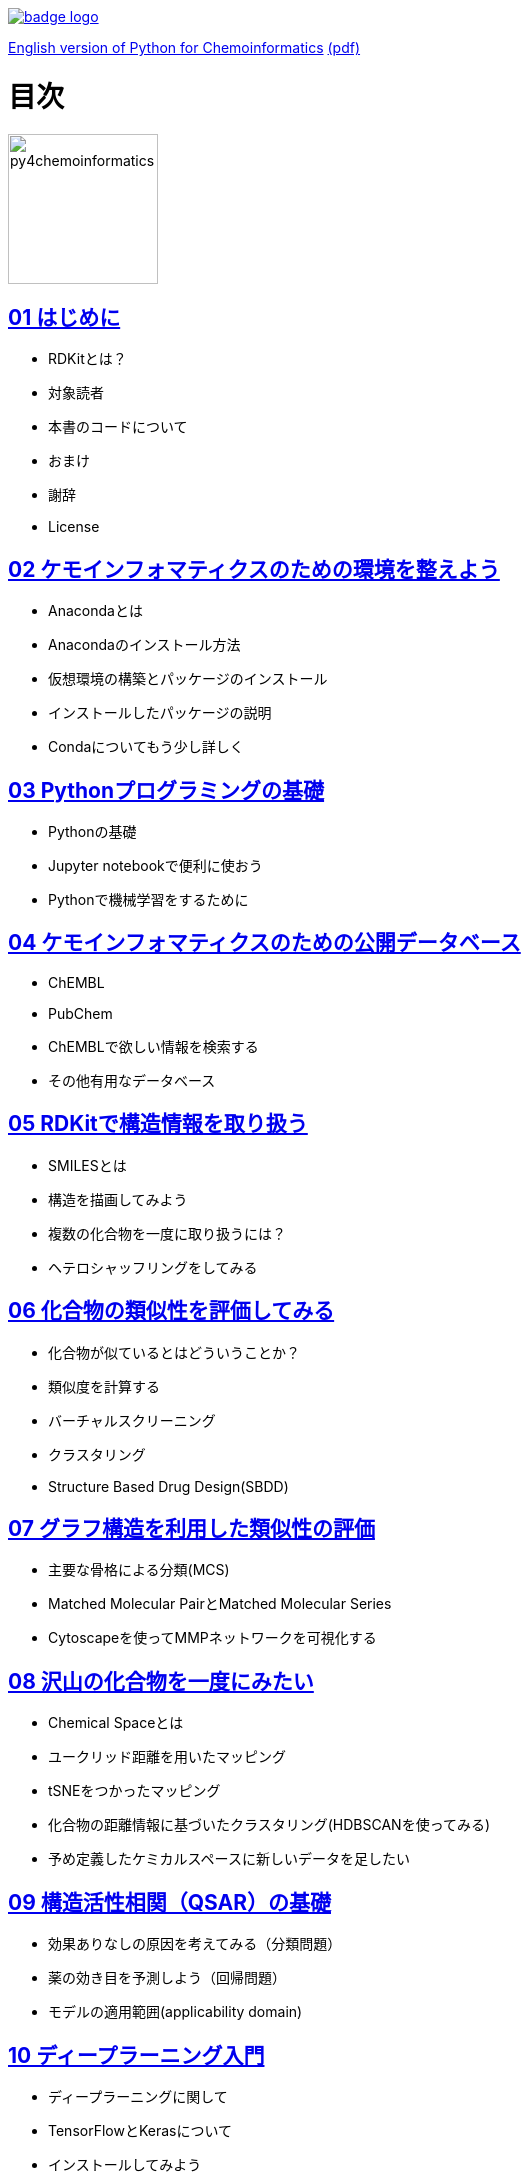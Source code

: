 [#image-binder]
[link=https://mybinder.org/v2/gh/mnagaku/py4chemoinformatics/binder]
image::https://mybinder.org/badge_logo.svg[]

link:https://github.com/joofio/py4chemoinformatics[English version of Python for Chemoinformatics] link:https://github.com/joofio/py4chemoinformatics/blob/master/pdf/py4chemoinformatics.pdf[(pdf)]

= 目次
:imagesdir: images

image::souyakuchan.png[py4chemoinformatics, width=150]

== link:ch01_introduction.asciidoc[01 はじめに]

- RDKitとは？
- 対象読者
- 本書のコードについて
- おまけ
- 謝辞
- License

== link:ch02_installation.asciidoc[02 ケモインフォマティクスのための環境を整えよう]

- Anacondaとは
- Anacondaのインストール方法
- 仮想環境の構築とパッケージのインストール
- インストールしたパッケージの説明
- Condaについてもう少し詳しく

== link:ch03_python.asciidoc[03 Pythonプログラミングの基礎]

- Pythonの基礎
- Jupyter notebookで便利に使おう
- Pythonで機械学習をするために

== link:ch04_database.asciidoc[04 ケモインフォマティクスのための公開データベース]

- ChEMBL
- PubChem
- ChEMBLで欲しい情報を検索する
- その他有用なデータベース

== link:ch05_rdkit.asciidoc[05 RDKitで構造情報を取り扱う]

- SMILESとは
- 構造を描画してみよう
- 複数の化合物を一度に取り扱うには？
- ヘテロシャッフリングをしてみる

== link:ch06_similarity.asciidoc[06 化合物の類似性を評価してみる]

- 化合物が似ているとはどういうことか？
- 類似度を計算する
- バーチャルスクリーニング
- クラスタリング
- Structure Based Drug Design(SBDD)

== link:ch07_graph.asciidoc[07 グラフ構造を利用した類似性の評価]

- 主要な骨格による分類(MCS)
- Matched Molecular PairとMatched Molecular Series
- Cytoscapeを使ってMMPネットワークを可視化する

== link:ch08_visualization.asciidoc[08 沢山の化合物を一度にみたい]

- Chemical Spaceとは
- ユークリッド距離を用いたマッピング
- tSNEをつかったマッピング
- 化合物の距離情報に基づいたクラスタリング(HDBSCANを使ってみる)
- 予め定義したケミカルスペースに新しいデータを足したい


== link:ch09_qsar.asciidoc[09 構造活性相関（QSAR）の基礎]

- 効果ありなしの原因を考えてみる（分類問題）
- 薬の効き目を予測しよう（回帰問題）
- モデルの適用範囲(applicability domain)

== link:ch10_deeplearning.asciidoc[10 ディープラーニング入門]

- ディープラーニングに関して
- TensorFlowとKerasについて
- インストールしてみよう
- Google colabとは

== link:ch11_dlqsar.asciidoc[11 ディープラーニングを利用した構造活性相関]

- DNNを利用した予測モデル構築
- 記述子を工夫してみる(neural fingerprint)

== link:ch12_generativemodels.asciidoc[12 コンピューターに化学構造を考えさせる]

- 準備
- 実例

== link:ch13_beyond.asciidoc[13 おわりに]

- さらに学ぶために

== License

This document is copyright (C) 2019 by @fmkz___ and @iwatobipen

This document is link:https://github.com/Mishima-syk/py4chemoinformatics/blob/master/LICENSE[Creative Commons Attribution-NonCommercial-ShareAlike 4.0 International
Public License].

image::by-nc-sa.png[CC-BY-NC-SA, width=100]

